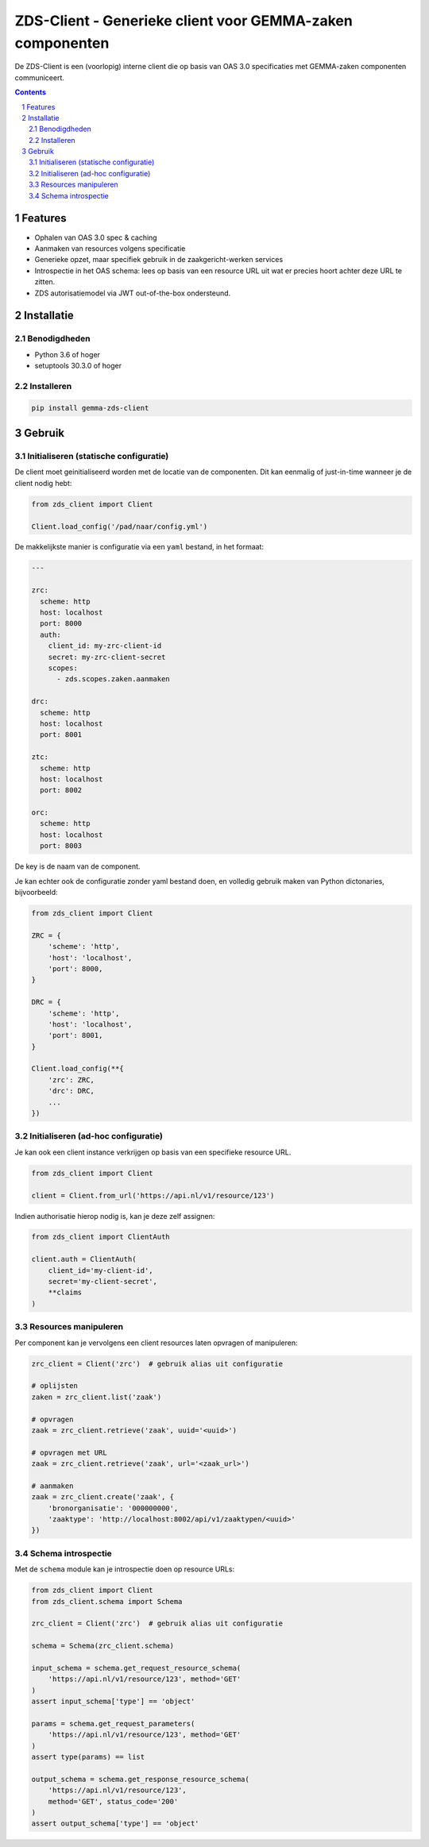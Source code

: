 ==========================================================
ZDS-Client - Generieke client voor GEMMA-zaken componenten
==========================================================

|build-status|

De ZDS-Client is een (voorlopig) interne client die op basis van OAS 3.0
specificaties met GEMMA-zaken componenten communiceert.

.. contents::

.. section-numbering::

Features
========

* Ophalen van OAS 3.0 spec & caching
* Aanmaken van resources volgens specificatie
* Generieke opzet, maar specifiek gebruik in de zaakgericht-werken services
* Introspectie in het OAS schema: lees op basis van een resource URL uit wat
  er precies hoort achter deze URL te zitten.
* ZDS autorisatiemodel via JWT out-of-the-box ondersteund.

Installatie
===========

Benodigdheden
-------------

* Python 3.6 of hoger
* setuptools 30.3.0 of hoger

Installeren
-----------

.. code-block:: bash

    pip install gemma-zds-client

Gebruik
=======

Initialiseren (statische configuratie)
--------------------------------------

De client moet geinitialiseerd worden met de locatie van de componenten. Dit
kan eenmalig of just-in-time wanneer je de client nodig hebt:

.. code-block:: bash

    from zds_client import Client

    Client.load_config('/pad/naar/config.yml')


De makkelijkste manier is configuratie via een ``yaml`` bestand, in het formaat:

.. code-block:: yaml

    ---

    zrc:
      scheme: http
      host: localhost
      port: 8000
      auth:
        client_id: my-zrc-client-id
        secret: my-zrc-client-secret
        scopes:
          - zds.scopes.zaken.aanmaken

    drc:
      scheme: http
      host: localhost
      port: 8001

    ztc:
      scheme: http
      host: localhost
      port: 8002

    orc:
      scheme: http
      host: localhost
      port: 8003


De key is de naam van de component.

Je kan echter ook de configuratie zonder yaml bestand doen, en volledig
gebruik maken van Python dictonaries, bijvoorbeeld:

.. code-block:: python

    from zds_client import Client

    ZRC = {
        'scheme': 'http',
        'host': 'localhost',
        'port': 8000,
    }

    DRC = {
        'scheme': 'http',
        'host': 'localhost',
        'port': 8001,
    }

    Client.load_config(**{
        'zrc': ZRC,
        'drc': DRC,
        ...
    })

Initialiseren (ad-hoc configuratie)
-----------------------------------

Je kan ook een client instance verkrijgen op basis van een specifieke resource
URL.

.. code-block:: python

    from zds_client import Client

    client = Client.from_url('https://api.nl/v1/resource/123')

Indien authorisatie hierop nodig is, kan je deze zelf assignen:

.. code-block:: python

    from zds_client import ClientAuth

    client.auth = ClientAuth(
        client_id='my-client-id',
        secret='my-client-secret',
        **claims
    )

Resources manipuleren
---------------------

Per component kan je vervolgens een client resources laten opvragen of
manipuleren:

.. code-block:: python

    zrc_client = Client('zrc')  # gebruik alias uit configuratie

    # oplijsten
    zaken = zrc_client.list('zaak')

    # opvragen
    zaak = zrc_client.retrieve('zaak', uuid='<uuid>')

    # opvragen met URL
    zaak = zrc_client.retrieve('zaak', url='<zaak_url>')

    # aanmaken
    zaak = zrc_client.create('zaak', {
        'bronorganisatie': '000000000',
        'zaaktype': 'http://localhost:8002/api/v1/zaaktypen/<uuid>'
    })


Schema introspectie
-------------------

Met de ``schema`` module kan je introspectie doen op resource URLs:

.. code-block:: python

    from zds_client import Client
    from zds_client.schema import Schema

    zrc_client = Client('zrc')  # gebruik alias uit configuratie

    schema = Schema(zrc_client.schema)

    input_schema = schema.get_request_resource_schema(
        'https://api.nl/v1/resource/123', method='GET'
    )
    assert input_schema['type'] == 'object'

    params = schema.get_request_parameters(
        'https://api.nl/v1/resource/123', method='GET'
    )
    assert type(params) == list

    output_schema = schema.get_response_resource_schema(
        'https://api.nl/v1/resource/123',
        method='GET', status_code='200'
    )
    assert output_schema['type'] == 'object'


.. |build-status| image:: https://travis-ci.org/VNG-Realisatie/gemma-zds-client.svg?branch=master
    :alt: Build status
    :target: https://travis-ci.org/VNG-Realisatie/gemma-zds-client
